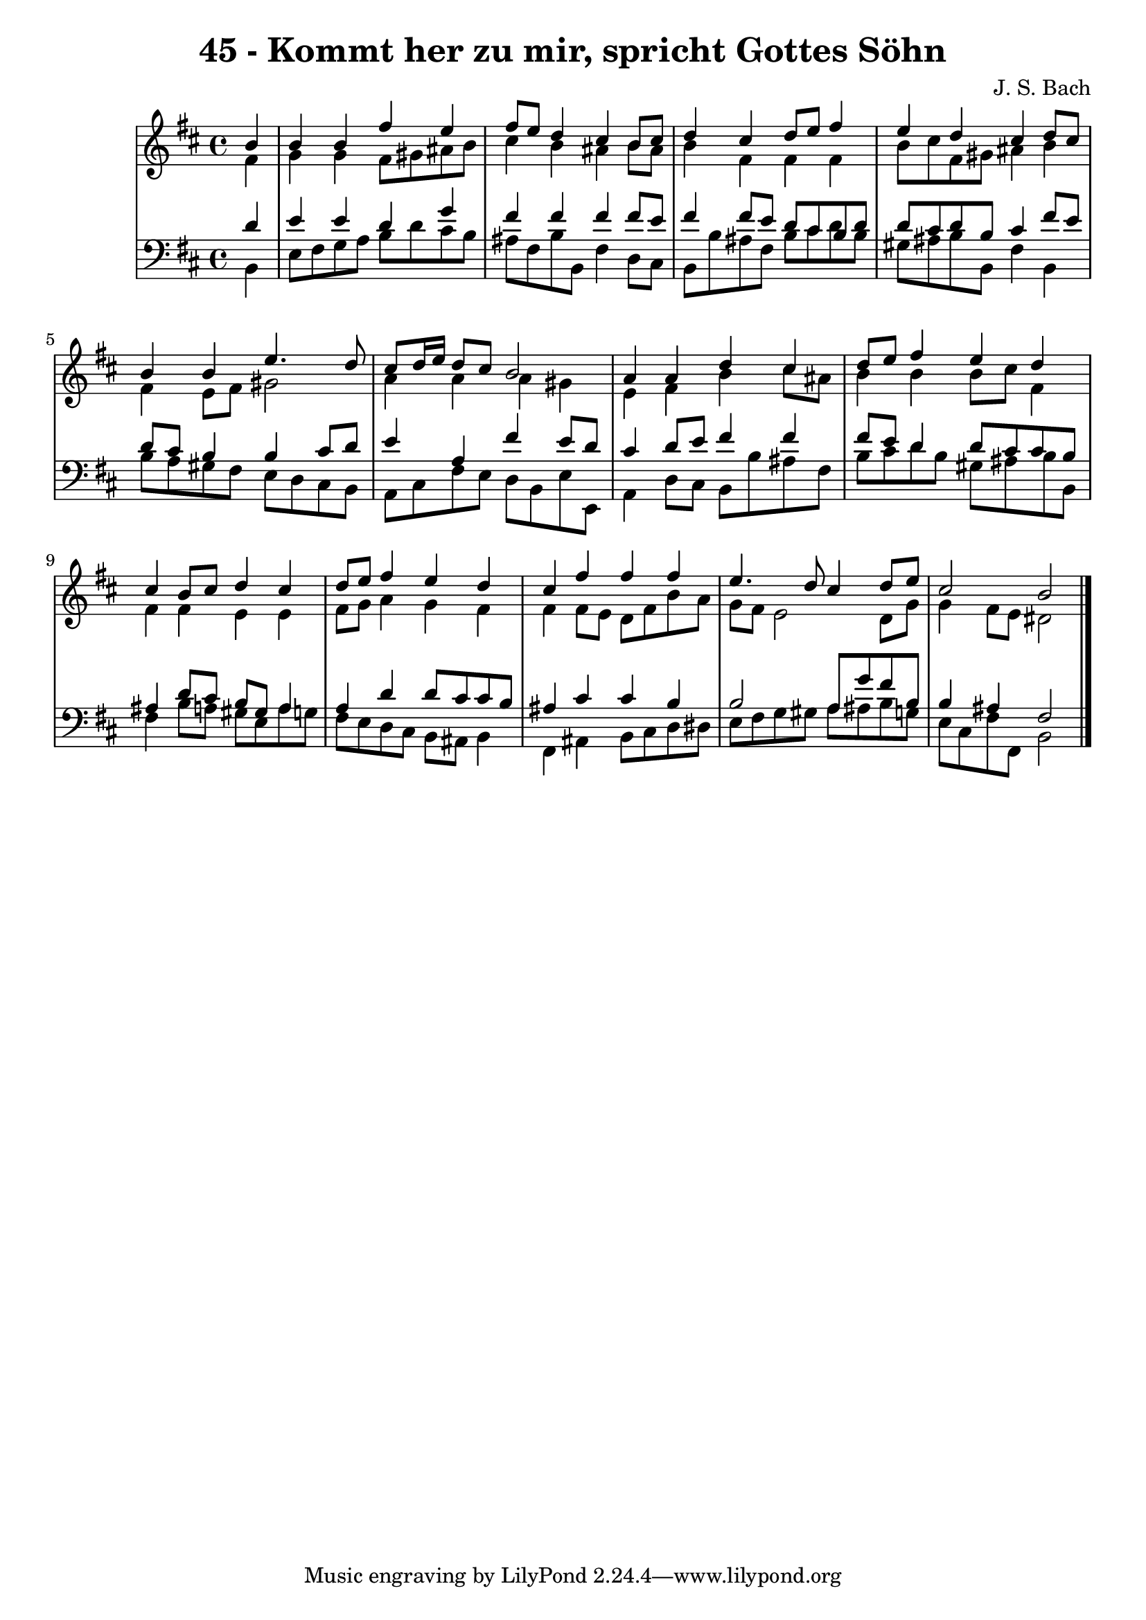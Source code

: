 \version "2.10.33"

\header {
  title = "45 - Kommt her zu mir, spricht Gottes Söhn"
  composer = "J. S. Bach"
}


global = {
  \time 4/4
  \key b \minor
}


soprano = \relative c'' {
  \partial 4 b4 
    b4 b4 fis'4 e4 
  fis8 e8 d4 cis4 b8 cis8 
  d4 cis4 d8 e8 fis4 
  e4 d4 cis4 d8 cis8 
  b4 b4 e4. d8   %5
  cis8 d16 e16 d8 cis8 b2 
  a4 a4 d4 cis4 
  d8 e8 fis4 e4 d4 
  cis4 b8 cis8 d4 cis4 
  d8 e8 fis4 e4 d4   %10
  cis4 fis4 fis4 fis4 
  e4. d8 cis4 d8 e8 
  cis2 b2 
  
}

alto = \relative c' {
  \partial 4 fis4 
    g4 g4 fis8 gis8 ais8 b8 
  cis4 b4 ais4 b8 ais8 
  b4 fis4 fis4 fis4 
  b8 cis8 fis,8 gis8 ais4 b4 
  fis4 e8 fis8 gis2   %5
  a4 a4 a4 gis4 
  e4 fis4 b4 cis8 ais8 
  b4 b4 b8 cis8 fis,4 
  fis4 fis4 e4 e4 
  fis8 g8 a4 g4 fis4   %10
  fis4 fis8 e8 d8 fis8 b8 a8 
  g8 fis8 e2 d8 g8 
  g4 fis8 e8 dis2 
  
}

tenor = \relative c' {
  \partial 4 d4 
    e4 e4 d4 g4 
  fis4 fis4 fis4 fis8 e8 
  fis4 fis8 e8 d8 cis8 b8 d8 
  d8 cis8 d8 b8 cis4 fis8 e8 
  d8 cis8 b4 b4 cis8 d8   %5
  e4 a,4 fis'4 e8 d8 
  cis4 d8 e8 fis4 fis4 
  fis8 e8 d4 d8 cis8 cis8 b8 
  ais4 d8 cis8 b8 gis8 a4 
  a4 d4 d8 cis8 cis8 b8   %10
  ais4 cis4 cis4 b4 
  b2 a8 g'8 fis8 b,8 
  b4 ais4 fis2 
  
}

baixo = \relative c {
  \partial 4 b4 
    e8 fis8 g8 a8 b8 d8 cis8 b8 
  ais8 fis8 b8 b,8 fis'4 d8 cis8 
  b8 b'8 ais8 fis8 b8 cis8 d8 b8 
  gis8 ais8 b8 b,8 fis'4 b,4 
  b'8 a8 gis8 fis8 e8 d8 cis8 b8   %5
  a8 cis8 fis8 e8 d8 b8 e8 e,8 
  a4 d8 cis8 b8 b'8 ais8 fis8 
  b8 cis8 d8 b8 gis8 ais8 b8 b,8 
  fis'4 b8 a8 gis8 e8 a8 g8 
  fis8 e8 d8 cis8 b8 ais8 b4   %10
  fis4 ais4 b8 cis8 d8 dis8 
  e8 fis8 g8 gis8 a8 ais8 b8 g8 
  e8 cis8 fis8 fis,8 b2 
  
}

\score {
  <<
    \new StaffGroup <<
      \override StaffGroup.SystemStartBracket #'style = #'line 
      \new Staff {
        <<
          \global
          \new Voice = "soprano" { \voiceOne \soprano }
          \new Voice = "alto" { \voiceTwo \alto }
        >>
      }
      \new Staff {
        <<
          \global
          \clef "bass"
          \new Voice = "tenor" {\voiceOne \tenor }
          \new Voice = "baixo" { \voiceTwo \baixo \bar "|."}
        >>
      }
    >>
  >>
  \layout {}
  \midi {}
}